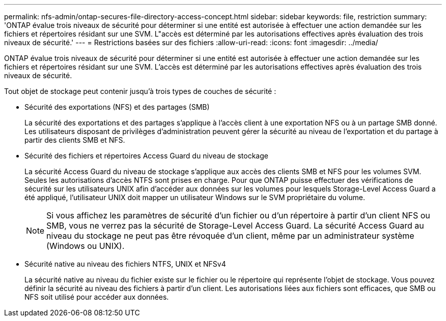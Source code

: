 ---
permalink: nfs-admin/ontap-secures-file-directory-access-concept.html 
sidebar: sidebar 
keywords: file, restriction 
summary: 'ONTAP évalue trois niveaux de sécurité pour déterminer si une entité est autorisée à effectuer une action demandée sur les fichiers et répertoires résidant sur une SVM. L"accès est déterminé par les autorisations effectives après évaluation des trois niveaux de sécurité.' 
---
= Restrictions basées sur des fichiers
:allow-uri-read: 
:icons: font
:imagesdir: ../media/


[role="lead"]
ONTAP évalue trois niveaux de sécurité pour déterminer si une entité est autorisée à effectuer une action demandée sur les fichiers et répertoires résidant sur une SVM. L'accès est déterminé par les autorisations effectives après évaluation des trois niveaux de sécurité.

Tout objet de stockage peut contenir jusqu'à trois types de couches de sécurité :

* Sécurité des exportations (NFS) et des partages (SMB)
+
La sécurité des exportations et des partages s'applique à l'accès client à une exportation NFS ou à un partage SMB donné. Les utilisateurs disposant de privilèges d'administration peuvent gérer la sécurité au niveau de l'exportation et du partage à partir des clients SMB et NFS.

* Sécurité des fichiers et répertoires Access Guard du niveau de stockage
+
La sécurité Access Guard du niveau de stockage s'applique aux accès des clients SMB et NFS pour les volumes SVM. Seules les autorisations d'accès NTFS sont prises en charge. Pour que ONTAP puisse effectuer des vérifications de sécurité sur les utilisateurs UNIX afin d'accéder aux données sur les volumes pour lesquels Storage-Level Access Guard a été appliqué, l'utilisateur UNIX doit mapper un utilisateur Windows sur le SVM propriétaire du volume.

+
[NOTE]
====
Si vous affichez les paramètres de sécurité d'un fichier ou d'un répertoire à partir d'un client NFS ou SMB, vous ne verrez pas la sécurité de Storage-Level Access Guard. La sécurité Access Guard au niveau du stockage ne peut pas être révoquée d'un client, même par un administrateur système (Windows ou UNIX).

====
* Sécurité native au niveau des fichiers NTFS, UNIX et NFSv4
+
La sécurité native au niveau du fichier existe sur le fichier ou le répertoire qui représente l'objet de stockage. Vous pouvez définir la sécurité au niveau des fichiers à partir d'un client. Les autorisations liées aux fichiers sont efficaces, que SMB ou NFS soit utilisé pour accéder aux données.


